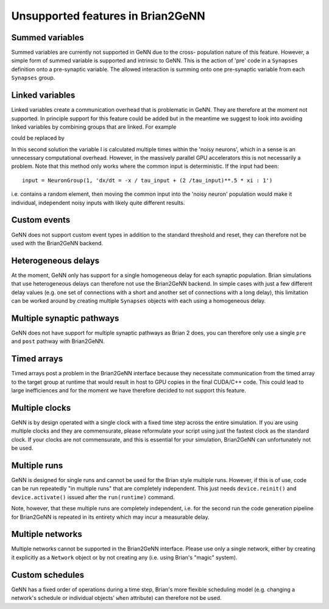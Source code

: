 Unsupported features in Brian2GeNN
==================================

.. highlight:: python
   :linenothreshold: 5

Summed variables
----------------
Summed variables are currently not supported in GeNN due to the cross-
population nature of this feature. However, a simple form of summed
variable is supported and intrinsic to GeNN. This is the action of
'pre' code in a ``Synapses`` definition onto a pre-synaptic
variable. The allowed interaction is summing onto one pre-synaptic
variable from each ``Synapses`` group.


Linked variables
----------------
Linked variables create a communication overhead that is problematic in
GeNN. They are therefore at the moment not supported. In principle
support for this feature could be added but in the meantime we suggest
to look into avoiding linked variables by combining groups that are
linked.
For example

.. code-block:: python
  :emphasize-lines: 8,15,20

  from brian2 import *
  import brian2genn
  set_device('genn_simple')

  # Common deterministic input
  N = 25
  tau_input = 5*ms
  input = NeuronGroup(N, 'dx/dt = -x / tau_input + sin(0.1*t/ tau_input) : 1')

  # The noisy neurons receiving the same input
  tau = 10*ms
  sigma = .015
  eqs_neurons = '''
  dx/dt = (0.9 + .5 * I - x) / tau + sigma * (2 / tau)**.5 * xi : 1
  I : 1 (linked)
  '''
  neurons = NeuronGroup(N, model=eqs_neurons, threshold='x > 1',
                        reset='x = 0', refractory=5*ms)
  neurons.x = 'rand()'
  neurons.I = linked_var(input, 'x') # input.x is continuously fed into neurons.I
  spikes = SpikeMonitor(neurons)

  run(500*ms)example

could be replaced by

.. code-block:: python
  :emphasize-lines: 12

  from brian2 import *
  import brian2genn
  set_device('genn_simple')

  N = 25
  tau_input = 5*ms

  # Noisy neurons receiving the same deterministic input
  tau = 10*ms
  sigma = .015
  eqs_neurons = '''
  dI/dt= -I / tau_input + sin(0.1*t/ tau_input) : 1')
  dx/dt = (0.9 + .5 * I - x) / tau + sigma * (2 / tau)**.5 * xi : 1
  '''
  neurons = NeuronGroup(N, model=eqs_neurons, threshold='x > 1',
                        reset='x = 0', refractory=5*ms)
  neurons.x = 'rand()'
  spikes = SpikeMonitor(neurons)

  run(500*ms)example

In this second solution the variable I is calculated multiple times
within the 'noisy neurons', which in a sense is an unnecessary
computational overhead. However, in the massively parallel GPU
accelerators this is not necessarily a problem. Note that this method
only works where the common input is deterministic. If the input had
been::

  input = NeuronGroup(1, 'dx/dt = -x / tau_input + (2 /tau_input)**.5 * xi : 1')

i.e. contains a random element, then moving the common input into the
'noisy neuron' population would make it individual, independent noisy
inputs with likely quite different results.

Custom events
-------------
GeNN does not support custom event types in addition to the standard threshold
and reset, they can therefore not be used with the Brian2GeNN backend.

Heterogeneous delays
--------------------
At the moment, GeNN only has support for a single homogeneous delay for each
synaptic population. Brian simulations that use heterogeneous delays can
therefore not use the Brian2GeNN backend. In simple cases with just a few
different delay values (e.g. one set of connections with a short and another
set of connections with a long delay), this limitation can be worked around by
creating multiple ``Synapses`` objects with each using a homogeneous delay.

Multiple synaptic pathways
--------------------------
GeNN does not have support for multiple synaptic pathways as Brian 2 does, you
can therefore only use a single ``pre`` and ``post`` pathway with Brian2GeNN.

Timed arrays
------------
Timed arrays post a problem in the Brian2GeNN interface because they
necessitate communication from the timed array to the target group at
runtime that would result in host to GPU copies in the final CUDA/C++
code. This could lead to large inefficiences and for the moment we
have therefore decided to not support this feature.

Multiple clocks
---------------
GeNN is by design operated with a single clock with a fixed time step
across the entire simulation. If you are using multiple clocks and
they are commensurate, please reformulate your script using just the
fastest clock as the standard clock. If your clocks are not
commensurate, and this is essential for your simulation, Brian2GeNN
can unfortunately not be used.

Multiple runs
-------------
GeNN is designed for single runs and cannot be used for the Brian style
multiple runs. However, if this is of use, code can be run repeatedly
"in multiple runs" that are completely independent. This just needs
``device.reinit()`` and ``device.activate()`` issued after the ``run(runtime)``
command.

Note, however, that these multiple runs are completely independent, i.e. for
the second run the code generation pipeline for Brian2GeNN is repeated in its
entirety which may incur a measurable delay.

Multiple networks
-----------------
Multiple networks cannot be supported in the Brian2GeNN
interface. Please use only a single network, either by creating it explicitly
as a ``Network`` object or by not creating any (i.e. using Brian's "magic"
system).

Custom schedules
----------------
GeNN has a fixed order of operations during a time step, Brian's more flexible
scheduling model (e.g. changing a network's schedule or individual objects'
``when`` attribute) can therefore not be used.
